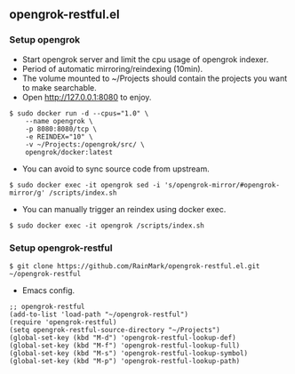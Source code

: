 ** opengrok-restful.el

*** Setup opengrok

    - Start opengrok server and limit the cpu usage of opengrok indexer.
    - Period of automatic mirroring/reindexing (10min).
    - The volume mounted to ~/Projects should contain the projects you want to make searchable.
    - Open http://127.0.0.1:8080 to enjoy.

    #+begin_src shell
    $ sudo docker run -d --cpus="1.0" \
        --name opengrok \
        -p 8080:8080/tcp \
        -e REINDEX="10" \
        -v ~/Projects:/opengrok/src/ \
        opengrok/docker:latest
    #+end_src

    - You can avoid to sync source code from upstream.

    #+begin_src shell
    $ sudo docker exec -it opengrok sed -i 's/opengrok-mirror/#opengrok-mirror/g' /scripts/index.sh
    #+end_src

    - You can manually trigger an reindex using docker exec.

    #+begin_src shell
    $ sudo docker exec -it opengrok /scripts/index.sh
    #+end_src

*** Setup opengrok-restful

    #+begin_src shell
    $ git clone https://github.com/RainMark/opengrok-restful.el.git ~/opengrok-restful
    #+end_src

    - Emacs config.

    #+begin_src elisp
    ;; opengrok-restful
    (add-to-list 'load-path "~/opengrok-restful")
    (require 'opengrok-restful)
    (setq opengrok-restful-source-directory "~/Projects")
    (global-set-key (kbd "M-d") 'opengrok-restful-lookup-def)
    (global-set-key (kbd "M-f") 'opengrok-restful-lookup-full)
    (global-set-key (kbd "M-s") 'opengrok-restful-lookup-symbol)
    (global-set-key (kbd "M-p") 'opengrok-restful-lookup-path)
    #+end_src

    [[./opengrok-restful.gif]]

    [[./opengrok-restful.png]]
